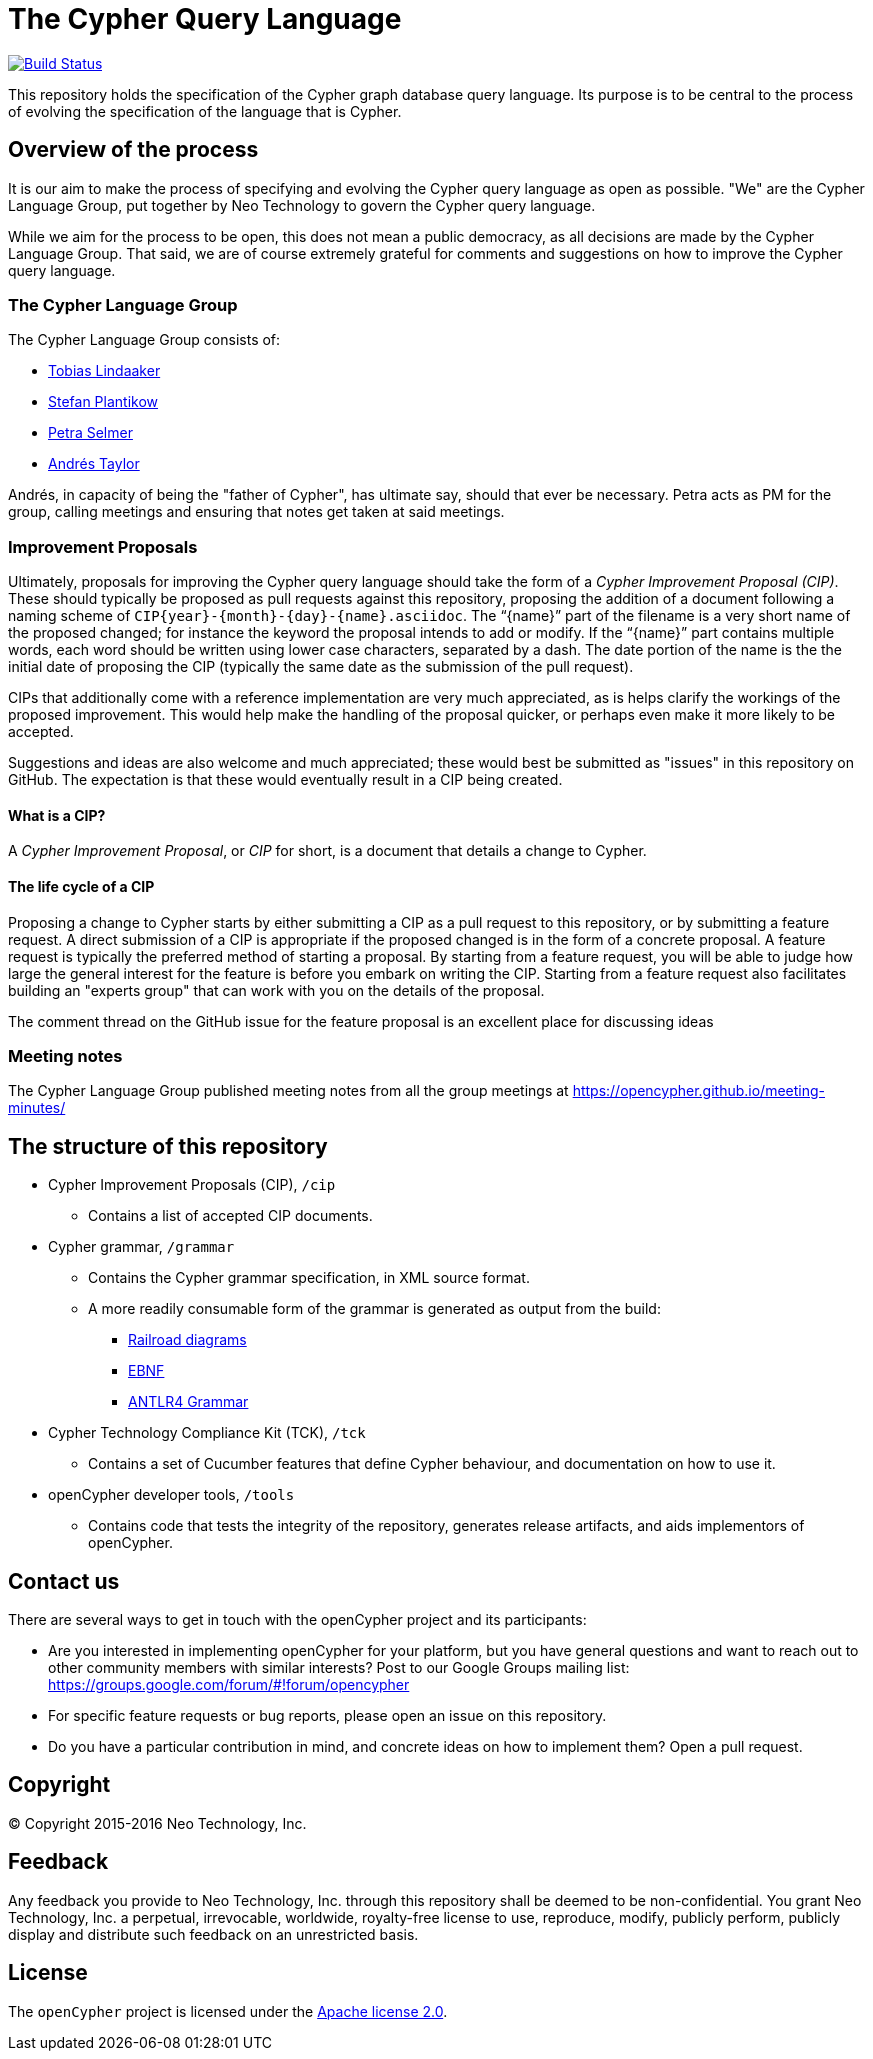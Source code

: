 ifdef::env-github,env-browser[:outfilesuffix: .adoc]

= The Cypher Query Language

image:https://travis-ci.org/opencypher/openCypher.svg?branch=master["Build Status", link="https://travis-ci.org/opencypher/openCypher"]

This repository holds the specification of the Cypher graph database query language.
Its purpose is to be central to the process of evolving the specification of the language that is Cypher.

== Overview of the process

It is our aim to make the process of specifying and evolving the Cypher query language as open as possible.
"We" are the Cypher Language Group, put together by Neo Technology to govern the Cypher query language.

While we aim for the process to be open, this does not mean a public democracy, as all decisions are made by the Cypher Language Group.
That said, we are of course extremely grateful for comments and suggestions on how to improve the Cypher query language.

=== The Cypher Language Group

The Cypher Language Group consists of:

* https://github.com/thobe[Tobias Lindaaker]
* https://github.com/boggle[Stefan Plantikow]
* https://github.com/petraselmer[Petra Selmer]
* https://github.com/systay[Andrés Taylor]

Andrés, in capacity of being the "father of Cypher", has ultimate say, should that ever be necessary.
Petra acts as PM for the group, calling meetings and ensuring that notes get taken at said meetings.

=== Improvement Proposals

Ultimately, proposals for improving the Cypher query language should take the form of a _Cypher Improvement Proposal (CIP)_.
These should typically be proposed as pull requests against this repository, proposing the addition of a document following a naming scheme of `CIP{year}-{month}-{day}-{name}.asciidoc`.
The "`{name}`" part of the filename is a very short name of the proposed changed; for instance the keyword the proposal intends to add or modify.
If the "`{name}`" part contains multiple words, each word should be written using lower case characters, separated by a dash.
The date portion of the name is the the initial date of proposing the CIP (typically the same date as the submission of the pull request).

CIPs that additionally come with a reference implementation are very much appreciated, as is helps clarify the workings of the proposed improvement.
This would help make the handling of the proposal quicker, or perhaps even make it more likely to be accepted.

Suggestions and ideas are also welcome and much appreciated; these would best be submitted as "issues" in this repository on GitHub.
The expectation is that these would eventually result in a CIP being created.

==== What is a CIP?

A _Cypher Improvement Proposal_, or _CIP_ for short, is a document that details a change to Cypher.


==== The life cycle of a CIP

Proposing a change to Cypher starts by either submitting a CIP as a pull request to this repository, or by submitting a feature request.
A direct submission of a CIP is appropriate if the proposed changed is in the form of a concrete proposal.
A feature request is typically the preferred method of starting a proposal.
By starting from a feature request, you will be able to judge how large the general interest for the feature is before you embark on writing the CIP.
Starting from a feature request also facilitates building an "experts group" that can work with you on the details of the proposal.

The comment thread on the GitHub issue for the feature proposal is an excellent place for discussing ideas


=== Meeting notes

The Cypher Language Group published meeting notes from all the group meetings at https://opencypher.github.io/meeting-minutes/

== The structure of this repository

* Cypher Improvement Proposals (CIP), `/cip`
** Contains a list of accepted CIP documents.
* Cypher grammar, `/grammar`
** Contains the Cypher grammar specification, in XML source format.
** A more readily consumable form of the grammar is generated as output from the build:
*** https://s3.amazonaws.com/artifacts.opencypher.org/railroad/Cypher.html[Railroad diagrams]
*** https://s3.amazonaws.com/artifacts.opencypher.org/cypher.ebnf[EBNF]
*** https://s3.amazonaws.com/artifacts.opencypher.org/Cypher.g4[ANTLR4 Grammar]
* Cypher Technology Compliance Kit (TCK), `/tck`
** Contains a set of Cucumber features that define Cypher behaviour, and documentation on how to use it.
* openCypher developer tools, `/tools`
** Contains code that tests the integrity of the repository, generates release artifacts, and aids implementors of openCypher.

== Contact us

There are several ways to get in touch with the openCypher project and its participants:

* Are you interested in implementing openCypher for your platform, but you have general questions and want to reach out to other community members with similar interests? Post to our Google Groups mailing list: https://groups.google.com/forum/#!forum/opencypher
* For specific feature requests or bug reports, please open an issue on this repository.
* Do you have a particular contribution in mind, and concrete ideas on how to implement them? Open a pull request.

== Copyright

© Copyright 2015-2016 Neo Technology, Inc.

== Feedback

Any feedback you provide to Neo Technology, Inc. through this repository shall be deemed to be non-confidential. You grant Neo Technology, Inc. a perpetual, irrevocable, worldwide, royalty-free license to use, reproduce, modify, publicly perform, publicly display and distribute such feedback on an unrestricted basis.

== License

The `openCypher` project is licensed under the http://www.apache.org/licenses/LICENSE-2.0[Apache license 2.0].
// TODO: I feel like we should flesh this section out a bit -- not sure how
